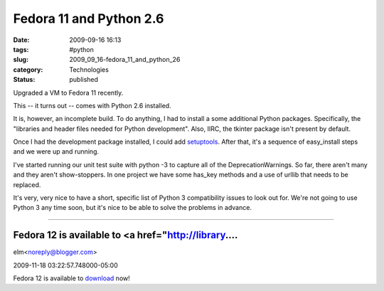 Fedora 11 and Python 2.6
========================

:date: 2009-09-16 16:13
:tags: #python
:slug: 2009_09_16-fedora_11_and_python_26
:category: Technologies
:status: published

Upgraded a VM to Fedora 11 recently.

This -- it turns out -- comes with Python 2.6 installed.

It is, however, an incomplete build. To do anything, I had to install
a some additional Python packages. Specifically, the "libraries and
header files needed for Python development". Also, IIRC, the tkinter
package isn't present by default.

Once I had the development package installed, I could add
`setuptools <http://pypi.python.org/pypi/setuptools>`__. After that,
it's a sequence of easy_install steps and we were up and running.

I've started running our unit test suite with python -3 to capture
all of the DeprecationWarnings. So far, there aren't many and they
aren't show-stoppers. In one project we have some has_key methods and
a use of urllib that needs to be replaced.

It's very, very nice to have a short, specific list of Python 3
compatibility issues to look out for. We're not going to use Python 3
any time soon, but it's nice to be able to solve the problems in
advance.




-----

Fedora 12 is available to <a href="http://library....
-----------------------------------------------------

elm<noreply@blogger.com>

2009-11-18 03:22:57.748000-05:00

Fedora 12 is available to `download <http://library.jak-stik.ac.id>`__
now!





